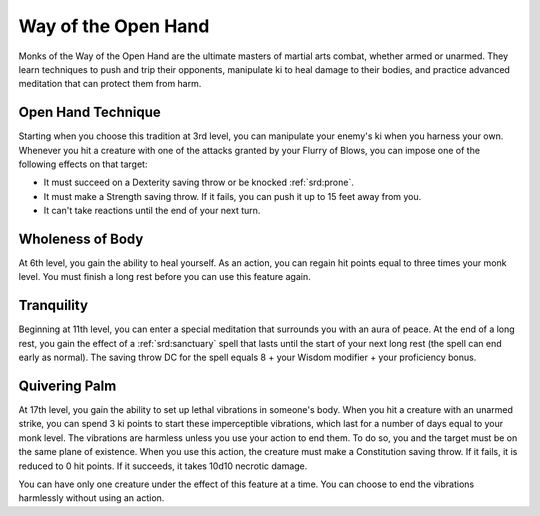 .. _srd:monk-open-hand-archetype:

Way of the Open Hand
^^^^^^^^^^^^^^^^^^^^

Monks of the Way of the Open Hand are the ultimate masters of martial
arts combat, whether armed or unarmed. They learn techniques to push and
trip their opponents, manipulate ki to heal damage to their bodies, and
practice advanced meditation that can protect them from harm.

Open Hand Technique
~~~~~~~~~~~~~~~~~~~

Starting when you choose this tradition at 3rd level, you can manipulate
your enemy's ki when you harness your own. Whenever you hit a creature
with one of the attacks granted by your Flurry of Blows, you can impose
one of the following effects on that target:

-  It must succeed on a Dexterity saving throw or be knocked :ref:`srd:prone`.
-  It must make a Strength saving throw. If it fails, you can push it up to 15 feet away from you.
-  It can't take reactions until the end of your next turn.

Wholeness of Body
~~~~~~~~~~~~~~~~~

At 6th level, you gain the ability to heal yourself. As an action, you
can regain hit points equal to three times your monk level. You must
finish a long rest before you can use this feature again.

Tranquility
~~~~~~~~~~~

Beginning at 11th level, you can enter a special meditation that
surrounds you with an aura of peace. At the end of a long rest, you gain
the effect of a :ref:`srd:sanctuary` spell that lasts until the start of your
next long rest (the spell can end early as normal). The saving throw DC
for the spell equals 8 + your Wisdom modifier + your proficiency bonus.

Quivering Palm
~~~~~~~~~~~~~~

At 17th level, you gain the ability to set up lethal vibrations in
someone's body. When you hit a creature with an unarmed strike, you can
spend 3 ki points to start these imperceptible vibrations, which last
for a number of days equal to your monk level. The vibrations are
harmless unless you use your action to end them. To do so, you and the
target must be on the same plane of existence. When you use this action,
the creature must make a Constitution saving throw. If it fails, it is
reduced to 0 hit points. If it succeeds, it takes 10d10 necrotic damage.

You can have only one creature under the effect of this feature at a
time. You can choose to end the vibrations harmlessly without using an
action.